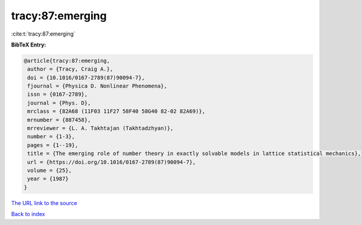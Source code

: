 tracy:87:emerging
=================

:cite:t:`tracy:87:emerging`

**BibTeX Entry:**

.. code-block:: bibtex

   @article{tracy:87:emerging,
    author = {Tracy, Craig A.},
    doi = {10.1016/0167-2789(87)90094-7},
    fjournal = {Physica D. Nonlinear Phenomena},
    issn = {0167-2789},
    journal = {Phys. D},
    mrclass = {82A68 (11F03 11F27 58F40 58G40 82-02 82A69)},
    mrnumber = {887458},
    mrreviewer = {L. A. Takhtajan (Takhtadzhyan)},
    number = {1-3},
    pages = {1--19},
    title = {The emerging role of number theory in exactly solvable models in lattice statistical mechanics},
    url = {https://doi.org/10.1016/0167-2789(87)90094-7},
    volume = {25},
    year = {1987}
   }
`The URL link to the source <ttps://doi.org/10.1016/0167-2789(87)90094-7}>`_


`Back to index <../By-Cite-Keys.html>`_
